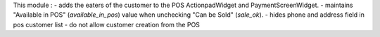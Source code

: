 This module :
- adds the eaters of the customer to the POS ActionpadWidget and PaymentScreenWidget.
- maintains "Available in POS" (`available_in_pos`) value when unchecking "Can be Sold" (`sale_ok`).
- hides phone and address field in pos customer list
- do not allow customer creation from the POS
